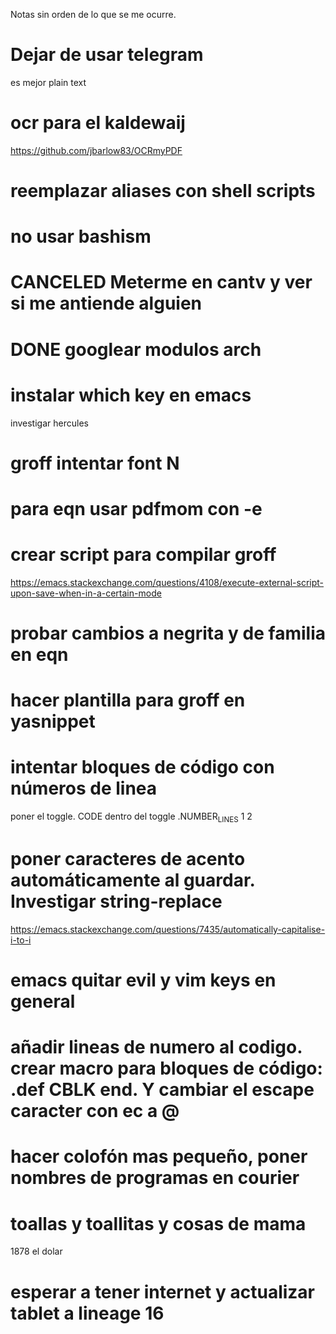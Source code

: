 Notas sin orden de lo que se me ocurre.

* Dejar de usar telegram

es mejor plain text

* ocr para el kaldewaij

https://github.com/jbarlow83/OCRmyPDF

* reemplazar aliases con shell scripts
* no usar bashism
* CANCELED Meterme en cantv y ver si me antiende alguien
  CLOSED: [2021-02-24 mié 14:54]

* DONE googlear modulos arch
  CLOSED: [2021-02-25 Thu 09:56]

* instalar which key en emacs

investigar hercules

* groff intentar font N
* para eqn usar pdfmom con -e
* crear script para compilar groff

https://emacs.stackexchange.com/questions/4108/execute-external-script-upon-save-when-in-a-certain-mode

* probar cambios a negrita y de familia en eqn
* hacer plantilla para groff en yasnippet
* intentar bloques de código con números de linea

poner el toggle. CODE dentro del toggle .NUMBER_LINES 1 2

* poner caracteres de acento automáticamente al guardar. Investigar string-replace

https://emacs.stackexchange.com/questions/7435/automatically-capitalise-i-to-i

* emacs quitar evil y vim keys en general
* añadir lineas de numero al codigo. crear macro para bloques de código: .def CBLK end. Y cambiar el escape caracter con ec a @
* hacer colofón mas pequeño, poner nombres de programas en courier
* toallas y toallitas y cosas de mama

1878 el dolar

* esperar a tener internet y actualizar tablet a lineage 16
